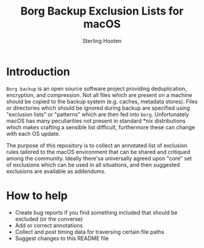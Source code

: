 #+TITLE: Borg Backup Exclusion Lists for macOS
#+AUTHOR: Sterling Hooten
#+DATE: 
#+CREATED: [2022-10-25 Tue 22:34]
#+MODIFIED: 
#+FILETAGS:
* Introduction
=Borg backup= is an open source software project providing deduplication, encryption, and compression. Not all files which are present on a machine should be copied to the backup system (e.g. caches, metadata stores). Files or directories which should be ignored during backup are specified using "exclusion lists" or "patterns" which are then fed into =borg=. Unfortunately macOS has many peculiarities not present in standard *nix distributions which makes crafting a sensible list difficult, furthermore these can change with each OS update.

The purpose of this repository is to collect an annotated list of exclusion rules tailored to the macOS environment that can be shared and critiqued among the community. Ideally there'sa  universally agreed upon "core" set of exclusions which can be used in all situations, and then suggested exclusions are available as addendums.
* How to help
- Create bug reports if you find something included that should be excluded (or the converse)
- Add or correct annotations
- Collect and post timing data for traversing certain file paths
- Suggest changes to this README file
